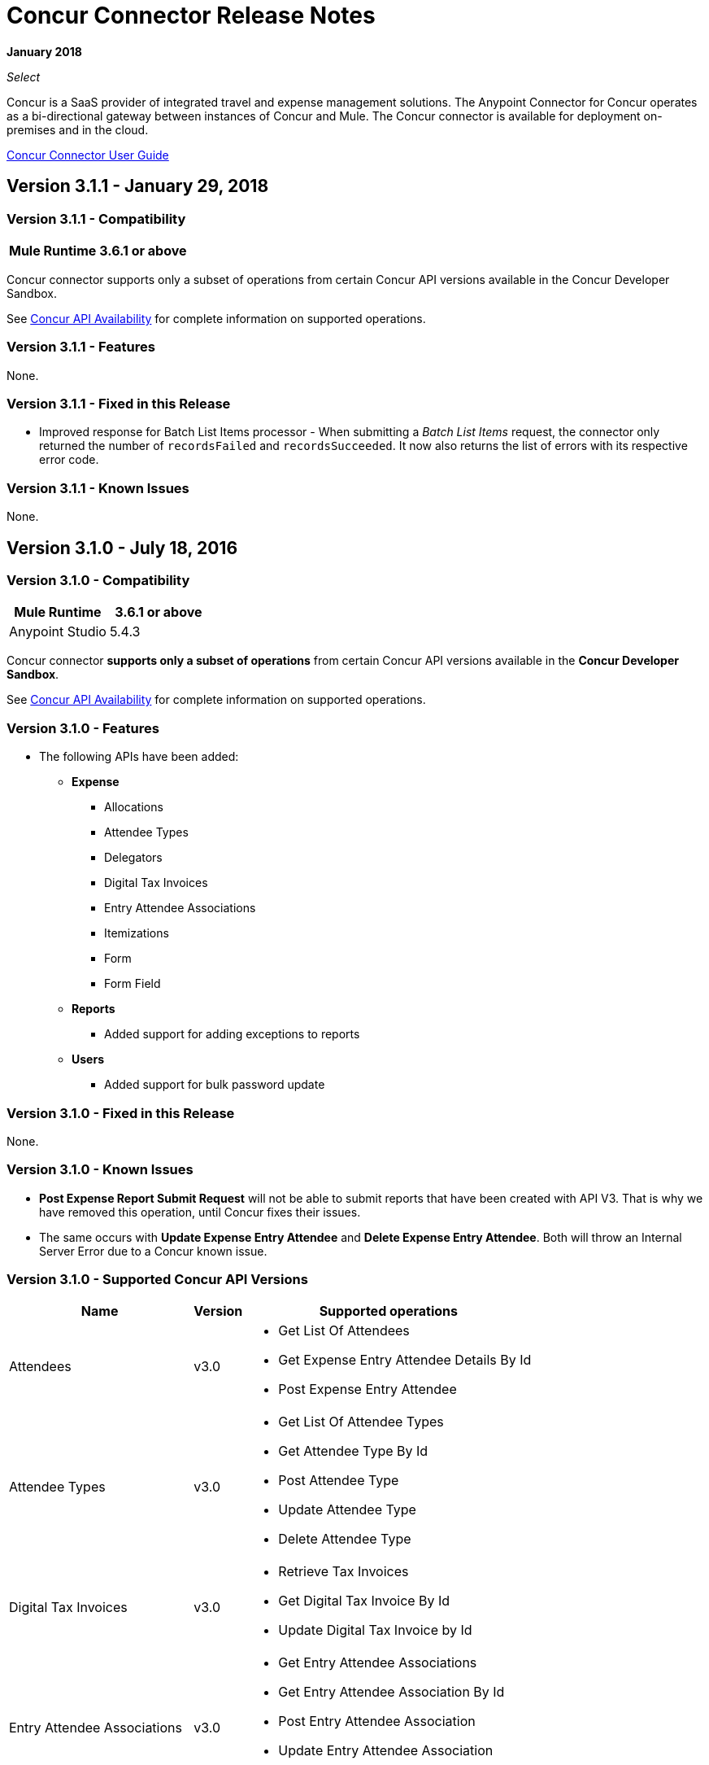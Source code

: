 
= Concur Connector Release Notes
:keywords: release notes, connectors, concur

*January 2018*

_Select_

Concur is a SaaS provider of integrated travel and expense management solutions. The Anypoint Connector for Concur operates as a bi-directional gateway between instances of Concur and Mule. The Concur connector is available for deployment on-premises and in the cloud. 

link:/mule-user-guide/v/3.8/concur-connector[Concur Connector User Guide]

== Version 3.1.1 - January 29, 2018

=== Version 3.1.1 - Compatibility

[%header%autowidth.spread]
|===
|Mule Runtime | 3.6.1 or above
|===

Concur connector supports only a subset of operations from certain Concur API versions available in the Concur Developer Sandbox.

See link:/mule-user-guide/v/3.9/concur-connector#concur-api-availability[Concur API Availability] for complete information on supported operations.

=== Version 3.1.1 - Features

None.

=== Version 3.1.1 - Fixed in this Release

* Improved response for Batch List Items processor - When submitting a _Batch List Items_ request, the connector only returned the number of `recordsFailed` and `recordsSucceeded`. It now also returns the list of errors with its respective error code.

=== Version 3.1.1 - Known Issues

None.

== Version 3.1.0 - July 18, 2016

=== Version 3.1.0 - Compatibility

[%header]
|===
|Mule Runtime | 3.6.1 or above
|Anypoint Studio | 5.4.3
|===


Concur connector *supports only a subset of operations* from certain Concur API versions available in the *Concur Developer Sandbox*.

See link:/mule-user-guide/v/3.8/concur-connector#concur-api-availability[Concur API Availability] for complete information on supported operations.

=== Version 3.1.0 - Features

- The following APIs have been added:

* *Expense*
** Allocations
** Attendee Types
** Delegators
** Digital Tax Invoices
** Entry Attendee Associations
** Itemizations
** Form
** Form Field
* *Reports*
** Added support for adding exceptions to reports
* *Users*
** Added support for bulk password update


=== Version 3.1.0 - Fixed in this Release

None.

=== Version 3.1.0 - Known Issues

- *Post Expense Report Submit Request* will not be able to submit reports that have been created with API V3. That is why we have removed this operation, until Concur fixes their issues.
- The same occurs with *Update Expense Entry Attendee* and *Delete Expense Entry Attendee*. Both will throw an Internal Server Error due to a Concur known issue.

=== Version 3.1.0 - Supported Concur API Versions

[%header%autowidth.spread]
|===

| *Name* | *Version* ^| *Supported operations*

| Attendees | v3.0  a| * Get List Of Attendees
                     * Get Expense Entry Attendee Details By Id
                     * Post Expense Entry Attendee

| Attendee Types | v3.0  a| * Get List Of Attendee Types
                     * Get Attendee Type By Id
                     * Post Attendee Type
                     * Update Attendee Type
                     * Delete Attendee Type

| Digital Tax Invoices | v3.0  a| * Retrieve Tax Invoices
                     * Get Digital Tax Invoice By Id
                     * Update Digital Tax Invoice by Id

| Entry Attendee Associations | v3.0  a| * Get Entry Attendee Associations
                   * Get Entry Attendee Association By Id
                   * Post Entry Attendee Association
                   * Update Entry Attendee Association
                   * Delete Entry Attendee Association

| Expense Allocations | v3.0  a| * Retrieve Allocations
                     * Retrieve Single Allocation By Id

| Expense Entries | v3.0  a| * Get List Of Expense Entries
                   * Get Expense Entry Details By Id
                   * Post Expense Entry Request
                   * Update Expense Entry Request
                   * Delete Expense Entry

| Expense Itemizations | v3.0  a| * Get Expense Itemizations
                     * Get Expense Itemization By Id
                     * Post Expense Itemization
                     * Update Expense Itemization
                     * Delete Expense Itemization

| Image | v3.0 a| * Get List Of Receipts
                * Get Receipt Image Uri
                * Create Receipt Image
                * Delete Receipt Image

| Expense Reports | v3.0 a| * Get List Of Expense Reports
                  * Get Expense Report Details By Id
                  * Post Expense Report Header
                  * Update Expense Report Header

| Quick Expense | v3.0 a| * Quick Expense List
                        * Quick Expense By Id
                        * Quick Expense
                        * Update Quick Expense
                        * Delete Quick Expense

| Expense Group Configuration | v1.1 a| * Get Expense Group Configuration

| Trips | v1.1 a| * List Itineraries
                  * Get Itinerary

| Payment Batches | v1.1 a| * Get List Of PaymentBatches

| Expense | v1.1 a| * Post Expense Report Header Batch
                    * Post Expense Report Submit Request

| Expense Delegators | v1.1  a| * Get Expense Delegators

| Expense Form | v1.1  a| * Get Form Data
                     * Get Form Fields
                     * Get Form Types

| Expense Reports | v1.1 a| * Post Report Exception

| Attendees | v1.0 a| * Batch Attendee List

| Expense | v1.0 a| * Batch List Items
                    * Get List Details
                    * Get List Items
                    * Get List Of Form Fields
                    * Get List Of Forms Of Payment
                    * Get List Of Lists

| Loyalty Program a| v1.0 a| * Update Loyalty Program

| Trips | v1.0 a| * Get Travel Profile
                  * Get Travel Requests List
                  * Get Updated Travel Profiles
                  * Trip Approval

| User | v1.0 a| * Create Or Update Users
                 * Get User Profile
                 * Update Users Password
|===


== Version 3.0.0 - December 21, 2015

=== Version 3.0.0 - Compatibility

[%header%autowidth.spread]
|===
|Mule Runtime | 3.6.1 or above
|Anypoint Studio | 5.4.2
|===


Concur connector *supports only a subset of operations* from certain Concur API versions available in the *Concur Developer Sandbox*.

See link:/mule-user-guide/v/3.8/concur-connector#concur-api-availability[Concur API Availability] for complete information on supported operations.


=== Version 3.0.0 - Features

- *Get User Profile* allows the retrieval of other user profiles by providing the *loginId* of a *User*.
- The following APIs have been migrated to API v3.0:

* *Expense*
** Attendees
** Entries
** Reports
** Quick Expense
* *Image*
** Receipt Image


=== Version 3.0.0 - Fixed in this Release

None.

=== Version 3.0.0 - Known Issues

- *Post Expense Report Submit Request* will not be able to submit reports that have been created with API V3. That is why we have removed this operation, until Concur fixes their issues.
- The same occurs with *Update Expense Entry Attendee* and *Delete Expense Entry Attendee*. Both will throw an Internal Server Error due to a Concur known issue.

== Version 2.0.0 - July 14, 2014

Concur Connector 2.0.0 is compatible with the following versions of Mule Runtime and Concur APIs respectively.

=== Version 2.0.0 - Compatibility

[%header%autowidth.spread]
|===
|Mule Runtime | 3.5.0 or above
|Anypoint Studio | May 2014 Release Build Number: 201405161032
|===

=== Version 2.0.0 - Fixed in this Release

None.

=== Version 2.0.0 - Known Issues

None.

== Versions 1.0.0 and 2.0.0 - Supported Concur APIs and Operations

Both Concur connector versions 1.0.0 and 2.0.0 support the following Concur APIs and corresponding operations:

[%header,cols="2*"]
|===
|API |Operations
|Attendee a|
* Batch Attendee List
* Get Attendee Details

|Expense Report a|
* Expense Entry Attendee (API v1.1)
* Expense Entry
* Expense Report Header
* Get Expense Report (API v2.0)
* Submit Expense Report

| Imaging a|
* Get Receipt Image URL
* Create Receipt Image

|Itinerary a|
* All operations except Itinerary cancellations

|Bookings a|
* Get List of Itineraries
* Get Itinerary Details

|List Items a|
* List of Items

|Payment Batch File a|
* Get List of Payment Batches
* Create/Close Payment Batch

|Quick Expenses (API v3.0) a|
* Create New Quick Expense
* Create All Quick Expense List

|Travel Request a|
* Get List of Travel Requests

|Travel Profile a|
* Get the List of Travel Updated Travel Profiles

|Trip Approval a|
* Create Trip Approval

|User a|
* Create User Information
* Update User Information
* Get User Information
* Get List of Form Fields
|===

== Version 1.0.0 - May 16, 2014

Concur Connector 1.0.0 is compatible with the following versions of Mule Runtime and Concur APIs respectively.

=== Version 1.0.0 - Compatibility

[%header%autowidth.spread]
|===
|Mule Runtime | 3.4.0 or above
|Anypoint Studio | May 2014 Release Build Number: 201405161032
|Concur API |v1 +
v1.1 +
v2 +
v3
|===

=== Version 1.0.0 - Fixed in this Release

None.

=== Version 1.0.0 - Known Issues

None.

== See Also

* https://forums.mulesoft.com[MuleSoft Forum].
* https://support.mulesoft.com[Contact MuleSoft Support].
